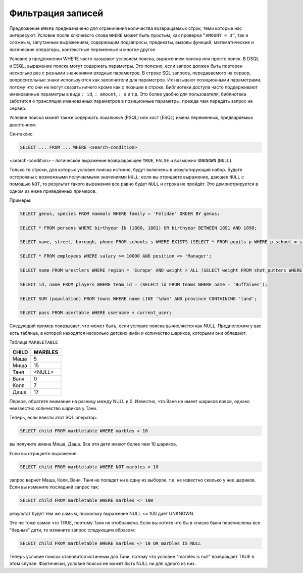 Фильтрация записей
==================

Предложение ``WHERE`` предназначено для ограничения количества
возвращаемых строк, теми которые нас интересуют. Условие после ключевого
слова ``WHERE`` может быть простым, как проверка ``“AMOUNT = 3”``, так и
сложным, запутанным выражением, содержащим подзапросы, предикаты, вызовы
функций, математические и логические операторы, контекстные переменные и
многое другое.

Условие в предложении WHERE часто называют условием поиска, выражением
поиска или просто поиск. В DSQL и ESQL, выражение поиска могут содержать
параметры. Это полезно, если запрос должен быть повторен несколько раз с
разными значениями входных параметров. В строке SQL запроса,
передаваемого на сервер, вопросительные знаки используются как
заполнители для параметров. Их называют позиционными параметрами, потому
что они не могут сказать ничего кроме как о позиции в строке. Библиотеки
доступа часто поддерживают именованные параметры в виде ``: id``,
``: amount``, ``: a`` и т.д. Это более удобно для пользователя,
библиотека заботится о трансляции именованных параметров в позиционные
параметры, прежде чем передать запрос на сервер.

Условие поиска может
также содержать локальные (PSQL) или хост (ESQL) имена переменных,
предваряемых двоеточием.

Синтаксис:

.. code:: sql

   SELECT ... FROM ... WHERE <search-condition>

<search-condition> - логическое выражение возвращающее ``TRUE``, ``FALSE`` и возможно
``UNKNOWN`` (``NULL``).

Только те строки, для которых условие поиска истинно, будут включены в
результирующий набор. Будьте осторожны с возможными получаемыми
значениями ``NULL``: если вы отрицаете выражение, дающее ``NULL`` с
помощью ``NOT``, то результат такого выражения все равно будет ``NULL``
и строка не пройдёт. Это демонстрируется в одном из ниже приведённых
примеров.

Примеры:

.. code:: sql

   SELECT genus, species FROM mammals WHERE family = 'Felidae' ORDER BY genus;

   SELECT * FROM persons WHERE birthyear IN (1880, 1881) OR birthyear BETWEEN 1891 AND 1898;

   SELECT name, street, borough, phone FROM schools s WHERE EXISTS (SELECT * FROM pupils p WHERE p.school = s.id) ORDER BY borough, street;

   SELECT * FROM employees WHERE salary >= 10000 AND position <> 'Manager';

   SELECT name FROM wrestlers WHERE region = 'Europe' AND weight > ALL (SELECT weight FROM shot_putters WHERE region = 'Africa');

   SELECT id, name FROM players WHERE team_id = (SELECT id FROM teams WHERE name = 'Buffaloes');

   SELECT SUM (population) FROM towns WHERE name LIKE '%dam' AND province CONTAINING 'land';

   SELECT pass FROM usertable WHERE username = current_user;

Следующий пример показывает, что может быть, если условие поиска вычисляется как NULL.
Предположим у вас есть таблица, в которой находятся несколько детских имён и количество
шариков, которыми они обладают.

Таблица ``MARBLETABLE``

===== =======
CHILD MARBLES
===== =======
Маша  5
Миша  15
Таня  <NULL>
Ваня  0
Коля  7
Даша  17
===== =======

Первое, обратите внимание на разницу между NULL и 0. Известно, что Ваня не имеет шариков вовсе, однако неизвестно количество шариков у Тани.

Теперь, если ввести этот SQL оператор:

.. code:: sql

   SELECT child FROM marbletable WHERE marbles > 10

вы получите имена Миша, Даша. Все эти дети имеют более чем 10 шариков.

Если вы отрицаете выражение:

.. code:: sql

   SELECT child FROM marbletable WHERE NOT marbles > 10

запрос вернёт Маша, Коля, Ваня. Таня не попадет ни в одну из выборок, т.к. не известно сколько у нее шариков. Если вы измените последний запрос так:

.. code:: sql

   SELECT child FROM marbletable WHERE marbles <= 100

результат будет тем же самым, поскольку выражение NULL <= 100 даёт UNKNOWN.

Это не тоже самое что TRUE, поэтому Таня не отображена. Если вы хотите что бы в списке были перечислены все "бедные" дети, то измените запрос следующим образом:

.. code:: sql

   SELECT child FROM marbletable WHERE marbles <= 10 OR marbles IS NULL

Теперь условие поиска становится истинным для Тани, потому что условие "marbles is null" возвращает TRUE в этом случае. Фактически, условие поиска не может быть NULL ни для одного из них.

